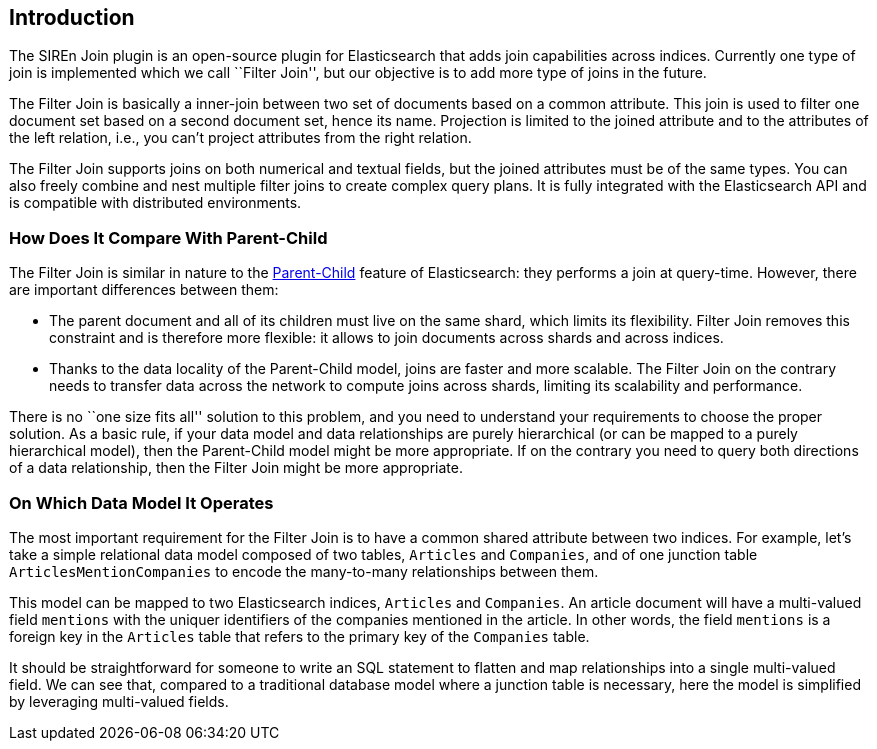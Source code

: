 [[siren-join-introduction]]
== Introduction

The SIREn Join plugin is an open-source plugin for Elasticsearch that adds join capabilities across indices.
Currently one type of join is implemented which we call ``Filter Join'', but our objective is to add more
type of joins in the future.

The Filter Join is basically a inner-join between two set of documents based on a common attribute. This join is
used to filter one document set based on a second document set, hence its name. Projection is limited to the joined
attribute and to the attributes of the left relation, i.e., you can't project attributes from the right relation.

The Filter Join supports joins on both numerical and textual fields, but the joined attributes must be of the
same types. You can also freely combine and nest multiple filter joins to create complex query plans. It is fully
integrated with the Elasticsearch API and is compatible with distributed environments.

=== How Does It Compare With Parent-Child

The Filter Join is similar in nature to the
https://www.elastic.co/guide/en/elasticsearch/guide/current/parent-child.html[Parent-Child] feature of
Elasticsearch: they performs a join at query-time. However, there are important differences between them:

* The parent document and all of its children must live on the same shard, which limits its flexibility. Filter Join
removes this constraint and is therefore more flexible: it allows to join documents across shards and across indices.
* Thanks to the data locality of the Parent-Child model, joins are faster and more scalable. The Filter Join
on the contrary needs to transfer data across the network to compute joins across shards, limiting its scalability
and performance.

There is no ``one size fits all'' solution to this problem, and you need to understand your requirements to choose
the proper solution. As a basic rule, if your data model and data relationships are purely hierarchical (or can be
mapped to a purely hierarchical model), then the
Parent-Child model might be more appropriate. If on the contrary you need to query both directions of a data
relationship, then the Filter Join might be more appropriate.

=== On Which Data Model It Operates

The most important requirement for the Filter Join is to have a common shared attribute between two indices.
For example, let's take a simple relational data model composed of two tables, `Articles` and `Companies`, and of one
junction table `ArticlesMentionCompanies` to encode the many-to-many relationships between them.

This model can be mapped to two Elasticsearch indices, `Articles` and `Companies`. An article document will have
a multi-valued field `mentions` with the uniquer identifiers of the companies mentioned in the article.
In other words, the field `mentions` is a foreign key in the `Articles` table that refers to the primary key of
the `Companies` table.

It should be straightforward for someone to write an SQL statement to flatten and map relationships into a
single multi-valued field. We can see that, compared to a traditional database model where a junction table is necessary,
here the model is simplified by leveraging multi-valued fields.
